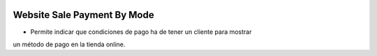 .. image:: https://img.shields.io/badge/licence-AGPL--3-blue.svg
   :target: https://www.gnu.org/licenses/agpl-3.0-standalone.html
   :alt: License: AGPL-3

Website Sale Payment By Mode
============================

- Permite indicar que condiciones de pago ha de tener un cliente para mostrar
un método de pago en la tienda online.
